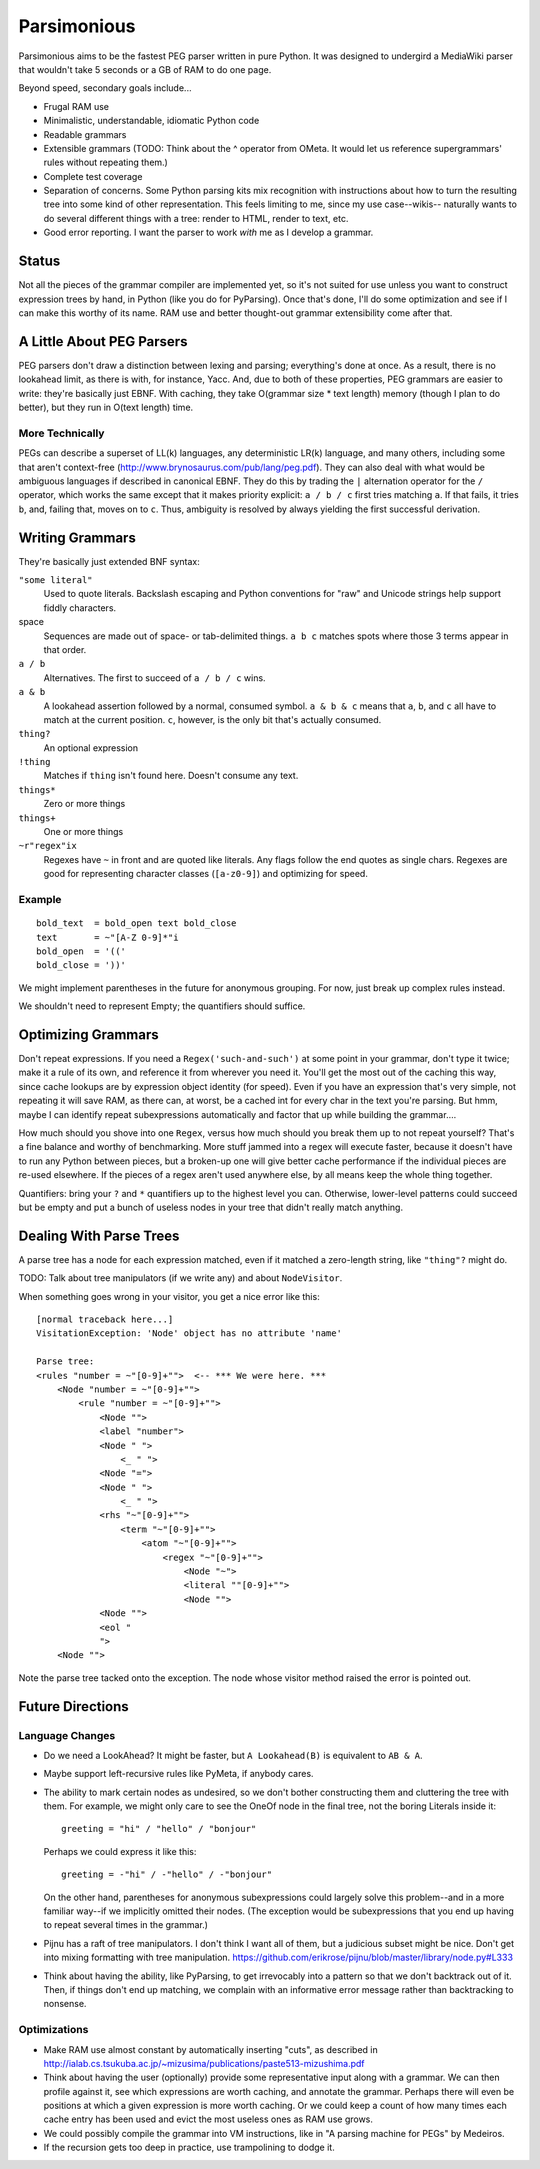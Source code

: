 ============
Parsimonious
============

Parsimonious aims to be the fastest PEG parser written in pure Python. It was
designed to undergird a MediaWiki parser that wouldn't take 5 seconds or a GB
of RAM to do one page.

Beyond speed, secondary goals include...

* Frugal RAM use
* Minimalistic, understandable, idiomatic Python code
* Readable grammars
* Extensible grammars (TODO: Think about the ^ operator from OMeta. It would
  let us reference supergrammars' rules without repeating them.)
* Complete test coverage
* Separation of concerns. Some Python parsing kits mix recognition with
  instructions about how to turn the resulting tree into some kind of other
  representation. This feels limiting to me, since my use case--wikis--
  naturally wants to do several different things with a tree:
  render to HTML, render to text, etc.
* Good error reporting. I want the parser to work *with* me as I develop a
  grammar.

Status
======

Not all the pieces of the grammar compiler are implemented yet, so it's not
suited for use unless you want to construct expression trees by hand, in Python
(like you do for PyParsing). Once that's done, I'll do some optimization and
see if I can make this worthy of its name. RAM use and better thought-out
grammar extensibility come after that.


A Little About PEG Parsers
==========================

PEG parsers don't draw a distinction between lexing and parsing; everything's
done at once. As a result, there is no lookahead limit, as there is with, for
instance, Yacc. And, due to both of these properties, PEG grammars are easier
to write: they're basically just EBNF. With caching, they take O(grammar size *
text length) memory (though I plan to do better), but they run in O(text
length) time.

More Technically
----------------

PEGs can describe a superset of LL(k) languages, any deterministic LR(k)
language, and many others, including some that aren't context-free
(http://www.brynosaurus.com/pub/lang/peg.pdf). They can also deal with what
would be ambiguous languages if described in canonical EBNF. They do this by
trading the ``|`` alternation operator for the ``/`` operator, which works the
same except that it makes priority explicit: ``a / b / c`` first tries matching
``a``. If that fails, it tries ``b``, and, failing that, moves on to ``c``.
Thus, ambiguity is resolved by always yielding the first successful derivation.


Writing Grammars
================

They're basically just extended BNF syntax:

``"some literal"``
  Used to quote literals. Backslash escaping and Python conventions for "raw"
  and Unicode strings help support fiddly characters.
space
  Sequences are made out of space- or tab-delimited things. ``a b c`` matches
  spots where those 3 terms appear in that order.
``a / b``
  Alternatives. The first to succeed of ``a / b / c`` wins.
``a & b``
  A lookahead assertion followed by a normal, consumed symbol. ``a & b & c``
  means that ``a``, ``b``, and ``c`` all have to match at the current position.
  ``c``, however, is the only bit that's actually consumed.
``thing?``
  An optional expression
``!thing``
  Matches if ``thing`` isn't found here. Doesn't consume any text.
``things*``
  Zero or more things
``things+``
  One or more things
``~r"regex"ix``
  Regexes have ``~`` in front and are quoted like literals. Any flags follow
  the end quotes as single chars. Regexes are good for representing character
  classes (``[a-z0-9]``) and optimizing for speed.

Example
-------

::

  bold_text  = bold_open text bold_close
  text       = ~"[A-Z 0-9]*"i
  bold_open  = '(('
  bold_close = '))'

We might implement parentheses in the future for anonymous grouping. For now,
just break up complex rules instead.

We shouldn't need to represent Empty; the quantifiers should suffice.


Optimizing Grammars
===================

Don't repeat expressions. If you need a ``Regex('such-and-such')`` at some
point in your grammar, don't type it twice; make it a rule of its own, and
reference it from wherever you need it. You'll get the most out of the caching
this way, since cache lookups are by expression object identity (for speed).
Even if you have an expression that's very simple, not repeating it will save
RAM, as there can, at worst, be a cached int for every char in the text you're
parsing. But hmm, maybe I can identify repeat subexpressions automatically and
factor that up while building the grammar....

How much should you shove into one ``Regex``, versus how much should you break
them up to not repeat yourself? That's a fine balance and worthy of
benchmarking. More stuff jammed into a regex will execute faster, because it
doesn't have to run any Python between pieces, but a broken-up one will give
better cache performance if the individual pieces are re-used elsewhere. If the
pieces of a regex aren't used anywhere else, by all means keep the whole thing
together.

Quantifiers: bring your ``?`` and ``*`` quantifiers up to the highest level you
can. Otherwise, lower-level patterns could succeed but be empty and put a bunch
of useless nodes in your tree that didn't really match anything.


Dealing With Parse Trees
========================

A parse tree has a node for each expression matched, even if it matched a
zero-length string, like ``"thing"?`` might do.

TODO: Talk about tree manipulators (if we write any) and about ``NodeVisitor``.

When something goes wrong in your visitor, you get a nice error like this::

    [normal traceback here...]
    VisitationException: 'Node' object has no attribute 'name'

    Parse tree:
    <rules "number = ~"[0-9]+"">  <-- *** We were here. ***
        <Node "number = ~"[0-9]+"">
            <rule "number = ~"[0-9]+"">
                <Node "">
                <label "number">
                <Node " ">
                    <_ " ">
                <Node "=">
                <Node " ">
                    <_ " ">
                <rhs "~"[0-9]+"">
                    <term "~"[0-9]+"">
                        <atom "~"[0-9]+"">
                            <regex "~"[0-9]+"">
                                <Node "~">
                                <literal ""[0-9]+"">
                                <Node "">
                <Node "">
                <eol "
                ">
        <Node "">

Note the parse tree tacked onto the exception. The node whose visitor method
raised the error is pointed out.


Future Directions
=================

Language Changes
----------------

* Do we need a LookAhead? It might be faster, but ``A Lookahead(B)`` is
  equivalent to ``AB & A``.
* Maybe support left-recursive rules like PyMeta, if anybody cares.
* The ability to mark certain nodes as undesired, so we don't bother
  constructing them and cluttering the tree with them. For example, we might
  only care to see the OneOf node in the final tree, not the boring Literals
  inside it::

    greeting = "hi" / "hello" / "bonjour"

  Perhaps we could express it like this::

    greeting = -"hi" / -"hello" / -"bonjour"

  On the other hand, parentheses for anonymous subexpressions could largely
  solve this problem--and in a more familiar way--if we implicitly omitted
  their nodes. (The exception would be subexpressions that you end up having to
  repeat several times in the grammar.)
* Pijnu has a raft of tree manipulators. I don't think I want all of them, but
  a judicious subset might be nice. Don't get into mixing formatting with tree
  manipulation.
  https://github.com/erikrose/pijnu/blob/master/library/node.py#L333
* Think about having the ability, like PyParsing, to get irrevocably into a
  pattern so that we don't backtrack out of it. Then, if things don't end up
  matching, we complain with an informative error message rather than
  backtracking to nonsense.

Optimizations
-------------

* Make RAM use almost constant by automatically inserting "cuts", as described
  in http://ialab.cs.tsukuba.ac.jp/~mizusima/publications/paste513-mizushima.pdf
* Think about having the user (optionally) provide some representative input
  along with a grammar. We can then profile against it, see which expressions
  are worth caching, and annotate the grammar. Perhaps there will even be
  positions at which a given expression is more worth caching. Or we could keep
  a count of how many times each cache entry has been used and evict the most
  useless ones as RAM use grows.
* We could possibly compile the grammar into VM instructions, like in "A
  parsing machine for PEGs" by Medeiros.
* If the recursion gets too deep in practice, use trampolining to dodge it.
